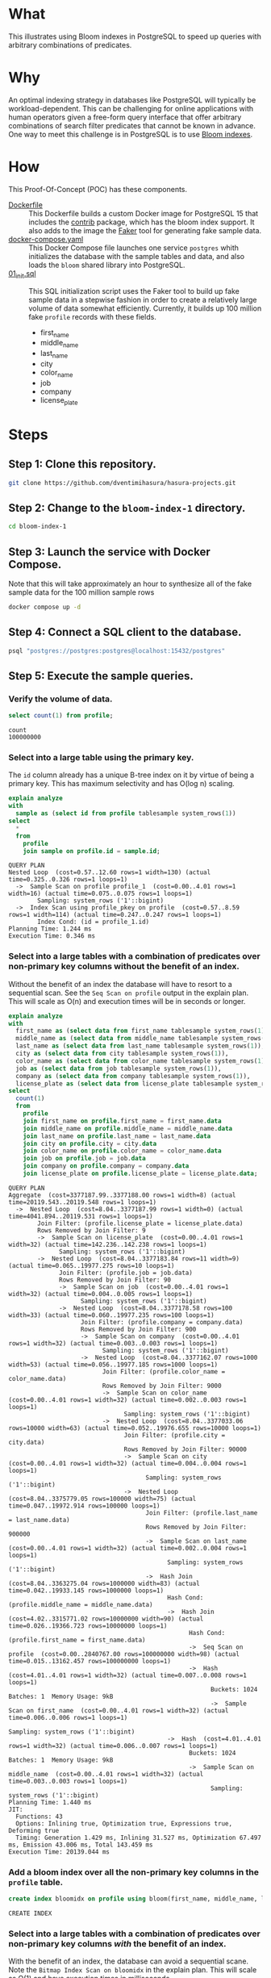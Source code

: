 * What

This illustrates using Bloom indexes in PostgreSQL to speed up queries
with arbitrary combinations of predicates.

* Why

An optimal indexing strategy in databases like PostgreSQL will
typically be workload-dependent.  This can be challenging for online
applications with human operators given a free-form query interface
that offer arbitrary combinations of search filter predicates that
cannot be known in advance.  One way to meet this challenge is in
PostgreSQL is to use [[https://www.postgresql.org/docs/current/bloom.html][Bloom indexes]].

* How

This Proof-Of-Concept (POC) has these components.

- [[file:Dockerfile][Dockerfile]] :: This Dockerfile builds a custom Docker image for
  PostgreSQL 15 that includes the [[https://www.postgresql.org/docs/current/contrib.html][contrib]] package, which has the bloom
  index support.  It also adds to the image the [[https://faker.readthedocs.io/][Faker]] tool for
  generating fake sample data.
- [[file:docker-compose.yaml][docker-compose.yaml]] :: This Docker Compose file launches one service
  ~postgres~ whith initializes the database with the sample tables and
  data, and also loads the ~bloom~ shared library into PostgreSQL.
- [[file:initdb.d/01_init.sql][01_init.sql]] :: This SQL initialization script uses the Faker tool to
  build up fake sample data in a stepwise fashion in order to create a
  relatively large volume of data somewhat efficiently.  Currently, it
  builds up 100 million fake ~profile~ records with these fields.
  - first_name
  - middle_name
  - last_name
  - city
  - color_name
  - job
  - company
  - license_plate

* Steps

** Step 1:  Clone this repository.

#+begin_src bash
git clone https://github.com/dventimihasura/hasura-projects.git
#+end_src

** Step 2:  Change to the ~bloom-index-1~ directory.

#+begin_src bash
cd bloom-index-1
#+end_src

** Step 3:  Launch the service with Docker Compose.

Note that this will take approximately an hour to synthesize all of
the fake sample data for the 100 million sample rows

#+begin_src bash
docker compose up -d
#+end_src

** Step 4:  Connect a SQL client to the database.

#+begin_src bash
psql "postgres://postgres:postgres@localhost:15432/postgres"
#+end_src

** Step 5:  Execute the sample queries.

*** Verify the volume of data.

#+begin_src sql :engine postgresql :dbhost localhost :dbuser postgres :dbpassword postgres :database postgres :dbport 15432 :results output :exports both
select count(1) from profile;
#+end_src

#+RESULTS:
: count
: 100000000

*** Select into a large table using the primary key.

The ~id~ column already has a unique B-tree index on it by virtue of
being a primary key.  This has maximum selectivity and has O(log n)
scaling.

#+begin_src sql :engine postgresql :dbhost localhost :dbuser postgres :dbpassword postgres :database postgres :dbport 15432 :results output :exports both
explain analyze
with
  sample as (select id from profile tablesample system_rows(1))
select
  *
  from
    profile
    join sample on profile.id = sample.id;
#+end_src

#+RESULTS:
: QUERY PLAN
: Nested Loop  (cost=0.57..12.60 rows=1 width=130) (actual time=0.325..0.326 rows=1 loops=1)
:   ->  Sample Scan on profile profile_1  (cost=0.00..4.01 rows=1 width=16) (actual time=0.075..0.075 rows=1 loops=1)
:         Sampling: system_rows ('1'::bigint)
:   ->  Index Scan using profile_pkey on profile  (cost=0.57..8.59 rows=1 width=114) (actual time=0.247..0.247 rows=1 loops=1)
:         Index Cond: (id = profile_1.id)
: Planning Time: 1.244 ms
: Execution Time: 0.346 ms

*** Select into a large tables with a combination of predicates over non-primary key columns without the benefit of an index.

Without the benefit of an index the database will have to resort to a
sequential scan.  See the ~Seq Scan on profile~ output in the explain
plan.  This will scale as O(n) and execution times will be in seconds
or longer.

#+begin_src sql :engine postgresql :dbhost localhost :dbuser postgres :dbpassword postgres :database postgres :dbport 15432 :results output :exports both
explain analyze
with
  first_name as (select data from first_name tablesample system_rows(1)),
  middle_name as (select data from middle_name tablesample system_rows(1)),
  last_name as (select data from last_name tablesample system_rows(1)),
  city as (select data from city tablesample system_rows(1)),
  color_name as (select data from color_name tablesample system_rows(1)),
  job as (select data from job tablesample system_rows(1)),
  company as (select data from company tablesample system_rows(1)),
  license_plate as (select data from license_plate tablesample system_rows(1))
select
  count(1)
  from
    profile
    join first_name on profile.first_name = first_name.data
    join middle_name on profile.middle_name = middle_name.data
    join last_name on profile.last_name = last_name.data
    join city on profile.city = city.data
    join color_name on profile.color_name = color_name.data
    join job on profile.job = job.data
    join company on profile.company = company.data
    join license_plate on profile.license_plate = license_plate.data;
#+end_src

#+RESULTS:
#+begin_example
QUERY PLAN
Aggregate  (cost=3377187.99..3377188.00 rows=1 width=8) (actual time=20119.543..20119.548 rows=1 loops=1)
  ->  Nested Loop  (cost=8.04..3377187.99 rows=1 width=0) (actual time=4041.894..20119.531 rows=1 loops=1)
        Join Filter: (profile.license_plate = license_plate.data)
        Rows Removed by Join Filter: 9
        ->  Sample Scan on license_plate  (cost=0.00..4.01 rows=1 width=32) (actual time=142.236..142.238 rows=1 loops=1)
              Sampling: system_rows ('1'::bigint)
        ->  Nested Loop  (cost=8.04..3377183.84 rows=11 width=9) (actual time=0.065..19977.275 rows=10 loops=1)
              Join Filter: (profile.job = job.data)
              Rows Removed by Join Filter: 90
              ->  Sample Scan on job  (cost=0.00..4.01 rows=1 width=32) (actual time=0.004..0.005 rows=1 loops=1)
                    Sampling: system_rows ('1'::bigint)
              ->  Nested Loop  (cost=8.04..3377178.58 rows=100 width=33) (actual time=0.060..19977.235 rows=100 loops=1)
                    Join Filter: (profile.company = company.data)
                    Rows Removed by Join Filter: 900
                    ->  Sample Scan on company  (cost=0.00..4.01 rows=1 width=32) (actual time=0.003..0.003 rows=1 loops=1)
                          Sampling: system_rows ('1'::bigint)
                    ->  Nested Loop  (cost=8.04..3377162.07 rows=1000 width=53) (actual time=0.056..19977.185 rows=1000 loops=1)
                          Join Filter: (profile.color_name = color_name.data)
                          Rows Removed by Join Filter: 9000
                          ->  Sample Scan on color_name  (cost=0.00..4.01 rows=1 width=32) (actual time=0.002..0.003 rows=1 loops=1)
                                Sampling: system_rows ('1'::bigint)
                          ->  Nested Loop  (cost=8.04..3377033.06 rows=10000 width=63) (actual time=0.052..19976.655 rows=10000 loops=1)
                                Join Filter: (profile.city = city.data)
                                Rows Removed by Join Filter: 90000
                                ->  Sample Scan on city  (cost=0.00..4.01 rows=1 width=32) (actual time=0.004..0.004 rows=1 loops=1)
                                      Sampling: system_rows ('1'::bigint)
                                ->  Nested Loop  (cost=8.04..3375779.05 rows=100000 width=75) (actual time=0.047..19972.914 rows=100000 loops=1)
                                      Join Filter: (profile.last_name = last_name.data)
                                      Rows Removed by Join Filter: 900000
                                      ->  Sample Scan on last_name  (cost=0.00..4.01 rows=1 width=32) (actual time=0.002..0.004 rows=1 loops=1)
                                            Sampling: system_rows ('1'::bigint)
                                      ->  Hash Join  (cost=8.04..3363275.04 rows=1000000 width=83) (actual time=0.042..19933.145 rows=1000000 loops=1)
                                            Hash Cond: (profile.middle_name = middle_name.data)
                                            ->  Hash Join  (cost=4.02..3315771.02 rows=10000000 width=90) (actual time=0.026..19366.723 rows=10000000 loops=1)
                                                  Hash Cond: (profile.first_name = first_name.data)
                                                  ->  Seq Scan on profile  (cost=0.00..2840767.00 rows=100000000 width=98) (actual time=0.015..13162.457 rows=100000000 loops=1)
                                                  ->  Hash  (cost=4.01..4.01 rows=1 width=32) (actual time=0.007..0.008 rows=1 loops=1)
                                                        Buckets: 1024  Batches: 1  Memory Usage: 9kB
                                                        ->  Sample Scan on first_name  (cost=0.00..4.01 rows=1 width=32) (actual time=0.006..0.006 rows=1 loops=1)
                                                              Sampling: system_rows ('1'::bigint)
                                            ->  Hash  (cost=4.01..4.01 rows=1 width=32) (actual time=0.006..0.007 rows=1 loops=1)
                                                  Buckets: 1024  Batches: 1  Memory Usage: 9kB
                                                  ->  Sample Scan on middle_name  (cost=0.00..4.01 rows=1 width=32) (actual time=0.003..0.003 rows=1 loops=1)
                                                        Sampling: system_rows ('1'::bigint)
Planning Time: 1.440 ms
JIT:
  Functions: 43
  Options: Inlining true, Optimization true, Expressions true, Deforming true
  Timing: Generation 1.429 ms, Inlining 31.527 ms, Optimization 67.497 ms, Emission 43.006 ms, Total 143.459 ms
Execution Time: 20139.044 ms
#+end_example

*** Add a bloom index over all the non-primary key columns in the ~profile~ table.

#+begin_src sql :engine postgresql :dbhost localhost :dbuser postgres :dbpassword postgres :database postgres :dbport 15432 :results output :exports both
create index bloomidx on profile using bloom(first_name, middle_name, last_name, city, color_name, job, company, license_plate);
#+end_src

#+RESULTS:
: CREATE INDEX

*** Select into a large tables with a combination of predicates over non-primary key columns /with/ the benefit of an index.

With the benefit of an index, the database can avoid a sequential
scane.  Note the ~Bitmap Index Scan on bloomidx~ in the explain plan.
This will scale as O(1) and have execution times in milliseconds.

#+begin_src sql :engine postgresql :dbhost localhost :dbuser postgres :dbpassword postgres :database postgres :dbport 15432 :results output :exports both
explain analyze
with
  first_name as (select data from first_name tablesample system_rows(1)),
  middle_name as (select data from middle_name tablesample system_rows(1)),
  last_name as (select data from last_name tablesample system_rows(1)),
  city as (select data from city tablesample system_rows(1)),
  color_name as (select data from color_name tablesample system_rows(1)),
  job as (select data from job tablesample system_rows(1)),
  company as (select data from company tablesample system_rows(1)),
  license_plate as (select data from license_plate tablesample system_rows(1))
select
  count(1)
  from
    profile
    join first_name on profile.first_name = first_name.data
    join middle_name on profile.middle_name = middle_name.data
    join last_name on profile.last_name = last_name.data
    join city on profile.city = city.data
    join color_name on profile.color_name = color_name.data
    join job on profile.job = job.data
    join company on profile.company = company.data
    join license_plate on profile.license_plate = license_plate.data;
#+end_src

#+RESULTS:
#+begin_example
QUERY PLAN
Aggregate  (cost=2322697.20..2322697.21 rows=1 width=8) (actual time=1457.889..1457.895 rows=1 loops=1)
  ->  Hash Join  (cost=2284338.59..2322697.20 rows=1 width=0) (actual time=1453.215..1457.889 rows=1 loops=1)
        Hash Cond: (profile.license_plate = license_plate.data)
        ->  Hash Join  (cost=2284334.57..2322693.12 rows=11 width=9) (actual time=1309.489..1315.134 rows=10 loops=1)
              Hash Cond: (profile.job = job.data)
              ->  Hash Join  (cost=2284330.54..2322688.62 rows=100 width=33) (actual time=1309.471..1315.107 rows=100 loops=1)
                    Hash Cond: (profile.company = company.data)
                    ->  Hash Join  (cost=2284326.52..2322679.84 rows=1000 width=53) (actual time=1309.464..1315.031 rows=1000 loops=1)
                          Hash Cond: (profile.color_name = color_name.data)
                          ->  Nested Loop  (cost=2284322.50..2322628.32 rows=10000 width=63) (actual time=1309.454..1314.522 rows=10000 loops=1)
                                ->  Sample Scan on city  (cost=0.00..4.01 rows=1 width=32) (actual time=0.002..0.004 rows=1 loops=1)
                                      Sampling: system_rows ('1'::bigint)
                                ->  Nested Loop  (cost=2284322.50..2322524.31 rows=10000 width=75) (actual time=1309.446..1314.085 rows=10000 loops=1)
                                      ->  Sample Scan on last_name  (cost=0.00..4.01 rows=1 width=32) (actual time=0.003..0.004 rows=1 loops=1)
                                            Sampling: system_rows ('1'::bigint)
                                      ->  Nested Loop  (cost=2284322.50..2322420.30 rows=10000 width=83) (actual time=1309.442..1313.651 rows=10000 loops=1)
                                            ->  Sample Scan on middle_name  (cost=0.00..4.01 rows=1 width=32) (actual time=0.002..0.003 rows=1 loops=1)
                                                  Sampling: system_rows ('1'::bigint)
                                            ->  Nested Loop  (cost=2284322.50..2322316.29 rows=10000 width=90) (actual time=1309.438..1313.209 rows=10000 loops=1)
                                                  ->  Sample Scan on first_name  (cost=0.00..4.01 rows=1 width=32) (actual time=0.008..0.010 rows=1 loops=1)
                                                        Sampling: system_rows ('1'::bigint)
                                                  ->  Bitmap Heap Scan on profile  (cost=2284322.50..2322212.28 rows=10000 width=98) (actual time=1309.425..1312.525 rows=10000 loops=1)
                                                        Recheck Cond: ((first_name = first_name.data) AND (middle_name = middle_name.data) AND (last_name = last_name.data) AND (city = city.data))
                                                        Rows Removed by Index Recheck: 6600
                                                        Heap Blocks: exact=1445
                                                        ->  Bitmap Index Scan on bloomidx  (cost=0.00..2284320.00 rows=10000 width=0) (actual time=1309.276..1309.277 rows=16600 loops=1)
                                                              Index Cond: ((first_name = first_name.data) AND (middle_name = middle_name.data) AND (last_name = last_name.data) AND (city = city.data))
                          ->  Hash  (cost=4.01..4.01 rows=1 width=32) (actual time=0.005..0.006 rows=1 loops=1)
                                Buckets: 1024  Batches: 1  Memory Usage: 9kB
                                ->  Sample Scan on color_name  (cost=0.00..4.01 rows=1 width=32) (actual time=0.004..0.004 rows=1 loops=1)
                                      Sampling: system_rows ('1'::bigint)
                    ->  Hash  (cost=4.01..4.01 rows=1 width=32) (actual time=0.004..0.004 rows=1 loops=1)
                          Buckets: 1024  Batches: 1  Memory Usage: 9kB
                          ->  Sample Scan on company  (cost=0.00..4.01 rows=1 width=32) (actual time=0.003..0.003 rows=1 loops=1)
                                Sampling: system_rows ('1'::bigint)
              ->  Hash  (cost=4.01..4.01 rows=1 width=32) (actual time=0.008..0.008 rows=1 loops=1)
                    Buckets: 1024  Batches: 1  Memory Usage: 9kB
                    ->  Sample Scan on job  (cost=0.00..4.01 rows=1 width=32) (actual time=0.005..0.006 rows=1 loops=1)
                          Sampling: system_rows ('1'::bigint)
        ->  Hash  (cost=4.01..4.01 rows=1 width=32) (actual time=142.740..142.741 rows=1 loops=1)
              Buckets: 1024  Batches: 1  Memory Usage: 9kB
              ->  Sample Scan on license_plate  (cost=0.00..4.01 rows=1 width=32) (actual time=142.729..142.730 rows=1 loops=1)
                    Sampling: system_rows ('1'::bigint)
Planning Time: 2.838 ms
JIT:
  Functions: 45
  Options: Inlining true, Optimization true, Expressions true, Deforming true
  Timing: Generation 1.526 ms, Inlining 32.610 ms, Optimization 64.802 ms, Emission 45.080 ms, Total 144.017 ms
Execution Time: 1477.340 ms
#+end_example
